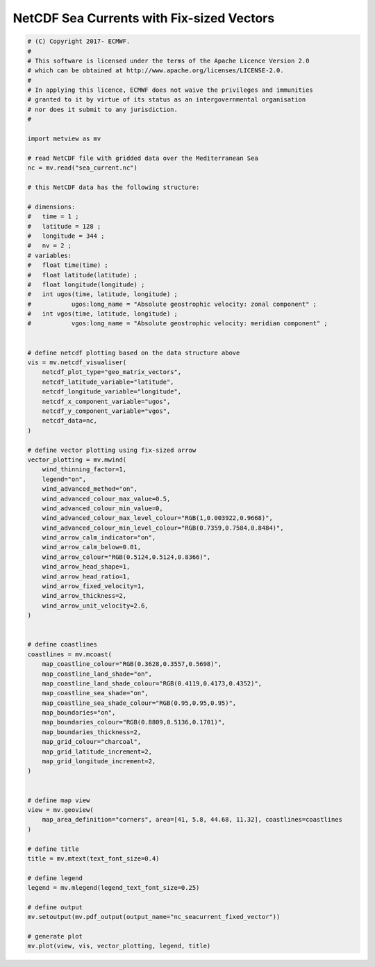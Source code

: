 .. only:: html

    .. note::
        :class: sphx-glr-download-link-note

        Click :ref:`here <sphx_glr_download_auto_examples_nc_seacurrent_fixed_vector.py>`     to download the full example code
    .. rst-class:: sphx-glr-example-title

    .. _sphx_glr_auto_examples_nc_seacurrent_fixed_vector.py:


NetCDF Sea Currents with Fix-sized Vectors
==============================================



.. image:: /auto_examples/images/sphx_glr_nc_seacurrent_fixed_vector_001.png
    :alt: nc seacurrent fixed vector
    :class: sphx-glr-single-img






.. code-block:: default


    # (C) Copyright 2017- ECMWF.
    #
    # This software is licensed under the terms of the Apache Licence Version 2.0
    # which can be obtained at http://www.apache.org/licenses/LICENSE-2.0.
    #
    # In applying this licence, ECMWF does not waive the privileges and immunities
    # granted to it by virtue of its status as an intergovernmental organisation
    # nor does it submit to any jurisdiction.
    #

    import metview as mv

    # read NetCDF file with gridded data over the Mediterranean Sea
    nc = mv.read("sea_current.nc")

    # this NetCDF data has the following structure:

    # dimensions:
    # 	time = 1 ;
    # 	latitude = 128 ;
    # 	longitude = 344 ;
    # 	nv = 2 ;
    # variables:
    #   float time(time) ;
    # 	float latitude(latitude) ;
    # 	float longitude(longitude) ;
    #   int ugos(time, latitude, longitude) ;
    # 		ugos:long_name = "Absolute geostrophic velocity: zonal component" ;
    # 	int vgos(time, latitude, longitude) ;
    # 		vgos:long_name = "Absolute geostrophic velocity: meridian component" ;


    # define netcdf plotting based on the data structure above
    vis = mv.netcdf_visualiser(
        netcdf_plot_type="geo_matrix_vectors",
        netcdf_latitude_variable="latitude",
        netcdf_longitude_variable="longitude",
        netcdf_x_component_variable="ugos",
        netcdf_y_component_variable="vgos",
        netcdf_data=nc,
    )

    # define vector plotting using fix-sized arrow
    vector_plotting = mv.mwind(
        wind_thinning_factor=1,
        legend="on",
        wind_advanced_method="on",
        wind_advanced_colour_max_value=0.5,
        wind_advanced_colour_min_value=0,
        wind_advanced_colour_max_level_colour="RGB(1,0.003922,0.9668)",
        wind_advanced_colour_min_level_colour="RGB(0.7359,0.7584,0.8484)",
        wind_arrow_calm_indicator="on",
        wind_arrow_calm_below=0.01,
        wind_arrow_colour="RGB(0.5124,0.5124,0.8366)",
        wind_arrow_head_shape=1,
        wind_arrow_head_ratio=1,
        wind_arrow_fixed_velocity=1,
        wind_arrow_thickness=2,
        wind_arrow_unit_velocity=2.6,
    )


    # define coastlines
    coastlines = mv.mcoast(
        map_coastline_colour="RGB(0.3628,0.3557,0.5698)",
        map_coastline_land_shade="on",
        map_coastline_land_shade_colour="RGB(0.4119,0.4173,0.4352)",
        map_coastline_sea_shade="on",
        map_coastline_sea_shade_colour="RGB(0.95,0.95,0.95)",
        map_boundaries="on",
        map_boundaries_colour="RGB(0.8809,0.5136,0.1701)",
        map_boundaries_thickness=2,
        map_grid_colour="charcoal",
        map_grid_latitude_increment=2,
        map_grid_longitude_increment=2,
    )


    # define map view
    view = mv.geoview(
        map_area_definition="corners", area=[41, 5.8, 44.68, 11.32], coastlines=coastlines
    )

    # define title
    title = mv.mtext(text_font_size=0.4)

    # define legend
    legend = mv.mlegend(legend_text_font_size=0.25)

    # define output
    mv.setoutput(mv.pdf_output(output_name="nc_seacurrent_fixed_vector"))

    # generate plot
    mv.plot(view, vis, vector_plotting, legend, title)


.. _sphx_glr_download_auto_examples_nc_seacurrent_fixed_vector.py:


.. only :: html

 .. container:: sphx-glr-footer
    :class: sphx-glr-footer-example



  .. container:: sphx-glr-download sphx-glr-download-python

     :download:`Download Python source code: nc_seacurrent_fixed_vector.py <nc_seacurrent_fixed_vector.py>`



  .. container:: sphx-glr-download sphx-glr-download-jupyter

     :download:`Download Jupyter notebook: nc_seacurrent_fixed_vector.ipynb <nc_seacurrent_fixed_vector.ipynb>`


.. only:: html

 .. rst-class:: sphx-glr-signature

    `Gallery generated by Sphinx-Gallery <https://sphinx-gallery.github.io>`_
